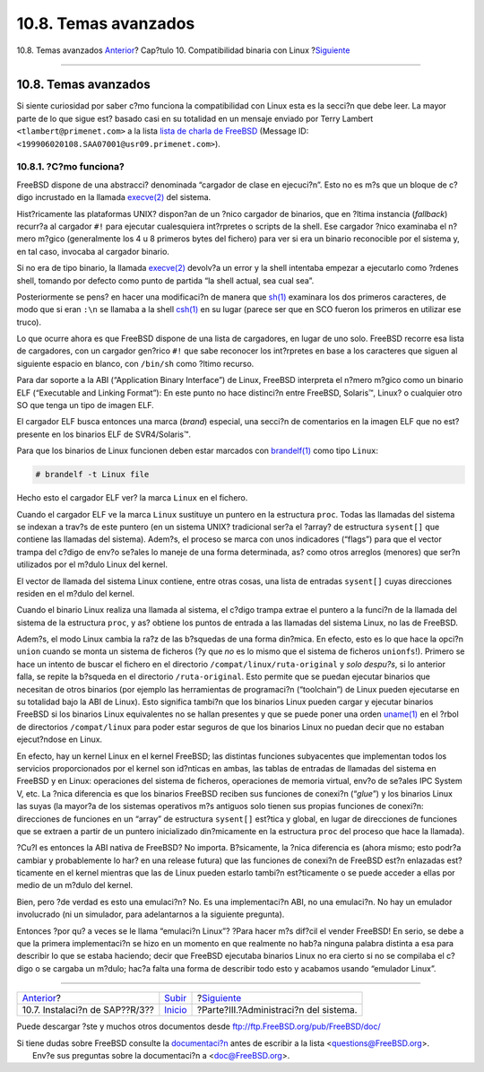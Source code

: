 =====================
10.8. Temas avanzados
=====================

.. raw:: html

   <div class="navheader">

10.8. Temas avanzados
`Anterior <sapr3.html>`__?
Cap?tulo 10. Compatibilidad binaria con Linux
?\ `Siguiente <system-administration.html>`__

--------------

.. raw:: html

   </div>

.. raw:: html

   <div class="sect1">

.. raw:: html

   <div class="titlepage" xmlns="">

.. raw:: html

   <div>

.. raw:: html

   <div>

10.8. Temas avanzados
---------------------

.. raw:: html

   </div>

.. raw:: html

   </div>

.. raw:: html

   </div>

Si siente curiosidad por saber c?mo funciona la compatibilidad con Linux
esta es la secci?n que debe leer. La mayor parte de lo que sigue est?
basado casi en su totalidad en un mensaje enviado por Terry Lambert
``<tlambert@primenet.com>`` a la lista `lista de charla de
FreeBSD <http://lists.FreeBSD.org/mailman/listinfo/freebsd-chat>`__
(Message ID: ``<199906020108.SAA07001@usr09.primenet.com>``).

.. raw:: html

   <div class="sect2">

.. raw:: html

   <div class="titlepage" xmlns="">

.. raw:: html

   <div>

.. raw:: html

   <div>

10.8.1. ?C?mo funciona?
~~~~~~~~~~~~~~~~~~~~~~~

.. raw:: html

   </div>

.. raw:: html

   </div>

.. raw:: html

   </div>

FreeBSD dispone de una abstracci? denominada “cargador de clase en
ejecuci?n”. Esto no es m?s que un bloque de c?digo incrustado en la
llamada
`execve(2) <http://www.FreeBSD.org/cgi/man.cgi?query=execve&sektion=2>`__
del sistema.

Hist?ricamente las plataformas UNIX? dispon?an de un ?nico cargador de
binarios, que en ?ltima instancia (*fallback*) recurr?a al cargador
``#!`` para ejecutar cualesquiera int?rpretes o scripts de la shell. Ese
cargador ?nico examinaba el n?mero m?gico (generalmente los 4 u 8
primeros bytes del fichero) para ver si era un binario reconocible por
el sistema y, en tal caso, invocaba al cargador binario.

Si no era de tipo binario, la llamada
`execve(2) <http://www.FreeBSD.org/cgi/man.cgi?query=execve&sektion=2>`__
devolv?a un error y la shell intentaba empezar a ejecutarlo como ?rdenes
shell, tomando por defecto como punto de partida “la shell actual, sea
cual sea”.

Posteriormente se pens? en hacer una modificaci?n de manera que
`sh(1) <http://www.FreeBSD.org/cgi/man.cgi?query=sh&sektion=1>`__
examinara los dos primeros caracteres, de modo que si eran ``:\n`` se
llamaba a la shell
`csh(1) <http://www.FreeBSD.org/cgi/man.cgi?query=csh&sektion=1>`__ en
su lugar (parece ser que en SCO fueron los primeros en utilizar ese
truco).

Lo que ocurre ahora es que FreeBSD dispone de una lista de cargadores,
en lugar de uno solo. FreeBSD recorre esa lista de cargadores, con un
cargador gen?rico ``#!`` que sabe reconocer los int?rpretes en base a
los caracteres que siguen al siguiente espacio en blanco, con
``/bin/sh`` como ?ltimo recurso.

Para dar soporte a la ABI (“Application Binary Interface”) de Linux,
FreeBSD interpreta el n?mero m?gico como un binario ELF (“Executable and
Linking Format”): En este punto no hace distinci?n entre FreeBSD,
Solaris™, Linux? o cualquier otro SO que tenga un tipo de imagen ELF.

El cargador ELF busca entonces una marca (*brand*) especial, una secci?n
de comentarios en la imagen ELF que no est? presente en los binarios ELF
de SVR4/Solaris™.

Para que los binarios de Linux funcionen deben estar marcados con
`brandelf(1) <http://www.FreeBSD.org/cgi/man.cgi?query=brandelf&sektion=1>`__
como tipo ``Linux``:

.. code:: screen

    # brandelf -t Linux file

Hecho esto el cargador ELF ver? la marca ``Linux`` en el fichero.

Cuando el cargador ELF ve la marca ``Linux`` sustituye un puntero en la
estructura ``proc``. Todas las llamadas del sistema se indexan a trav?s
de este puntero (en un sistema UNIX? tradicional ser?a el ?array? de
estructura ``sysent[]`` que contiene las llamadas del sistema). Adem?s,
el proceso se marca con unos indicadores (“flags”) para que el vector
trampa del c?digo de env?o se?ales lo maneje de una forma determinada,
as? como otros arreglos (menores) que ser?n utilizados por el m?dulo
Linux del kernel.

El vector de llamada del sistema Linux contiene, entre otras cosas, una
lista de entradas ``sysent[]`` cuyas direcciones residen en el m?dulo
del kernel.

Cuando el binario Linux realiza una llamada al sistema, el c?digo trampa
extrae el puntero a la funci?n de la llamada del sistema de la
estructura ``proc``, y as? obtiene los puntos de entrada a las llamadas
del sistema Linux, no las de FreeBSD.

Adem?s, el modo Linux cambia la ra?z de las b?squedas de una forma
din?mica. En efecto, esto es lo que hace la opci?n ``union`` cuando se
monta un sistema de ficheros (?y que *no* es lo mismo que el sistema de
ficheros ``unionfs``!). Primero se hace un intento de buscar el fichero
en el directorio ``/compat/linux/ruta-original`` y *solo despu?s*, si lo
anterior falla, se repite la b?squeda en el directorio
``/ruta-original``. Esto permite que se puedan ejecutar binarios que
necesitan de otros binarios (por ejemplo las herramientas de
programaci?n (“toolchain”) de Linux pueden ejecutarse en su totalidad
bajo la ABI de Linux). Esto significa tambi?n que los binarios Linux
pueden cargar y ejecutar binarios FreeBSD si los binarios Linux
equivalentes no se hallan presentes y que se puede poner una orden
`uname(1) <http://www.FreeBSD.org/cgi/man.cgi?query=uname&sektion=1>`__
en el ?rbol de directorios ``/compat/linux`` para poder estar seguros de
que los binarios Linux no puedan decir que no estaban ejecut?ndose en
Linux.

En efecto, hay un kernel Linux en el kernel FreeBSD; las distintas
funciones subyacentes que implementan todos los servicios proporcionados
por el kernel son id?nticas en ambas, las tablas de entradas de llamadas
del sistema en FreeBSD y en Linux: operaciones del sistema de ficheros,
operaciones de memoria virtual, env?o de se?ales IPC System V, etc. La
?nica diferencia es que los binarios FreeBSD reciben sus funciones de
conexi?n (“*glue*”) y los binarios Linux las suyas (la mayor?a de los
sistemas operativos m?s antiguos solo tienen sus propias funciones de
conexi?n: direcciones de funciones en un “array” de estructura
``sysent[]`` est?tica y global, en lugar de direcciones de funciones que
se extraen a partir de un puntero inicializado din?micamente en la
estructura ``proc`` del proceso que hace la llamada).

?Cu?l es entonces la ABI nativa de FreeBSD? No importa. B?sicamente, la
?nica diferencia es (ahora mismo; esto podr?a cambiar y probablemente lo
har? en una release futura) que las funciones de conexi?n de FreeBSD
est?n enlazadas est?ticamente en el kernel mientras que las de Linux
pueden estarlo tambi?n est?ticamente o se puede acceder a ellas por
medio de un m?dulo del kernel.

Bien, pero ?de verdad es esto una emulaci?n? No. Es una implementaci?n
ABI, no una emulaci?n. No hay un emulador involucrado (ni un simulador,
para adelantarnos a la siguiente pregunta).

Entonces ?por qu? a veces se le llama “emulaci?n Linux”? ?Para hacer m?s
dif?cil el vender FreeBSD! En serio, se debe a que la primera
implementaci?n se hizo en un momento en que realmente no hab?a ninguna
palabra distinta a esa para describir lo que se estaba haciendo; decir
que FreeBSD ejecutaba binarios Linux no era cierto si no se compilaba el
c?digo o se cargaba un m?dulo; hac?a falta una forma de describir todo
esto y acabamos usando “emulador Linux”.

.. raw:: html

   </div>

.. raw:: html

   </div>

.. raw:: html

   <div class="navfooter">

--------------

+-----------------------------------+-----------------------------+-------------------------------------------------+
| `Anterior <sapr3.html>`__?        | `Subir <linuxemu.html>`__   | ?\ `Siguiente <system-administration.html>`__   |
+-----------------------------------+-----------------------------+-------------------------------------------------+
| 10.7. Instalaci?n de SAP??R/3??   | `Inicio <index.html>`__     | ?Parte?III.?Administraci?n del sistema.         |
+-----------------------------------+-----------------------------+-------------------------------------------------+

.. raw:: html

   </div>

Puede descargar ?ste y muchos otros documentos desde
ftp://ftp.FreeBSD.org/pub/FreeBSD/doc/

| Si tiene dudas sobre FreeBSD consulte la
  `documentaci?n <http://www.FreeBSD.org/docs.html>`__ antes de escribir
  a la lista <questions@FreeBSD.org\ >.
|  Env?e sus preguntas sobre la documentaci?n a <doc@FreeBSD.org\ >.
